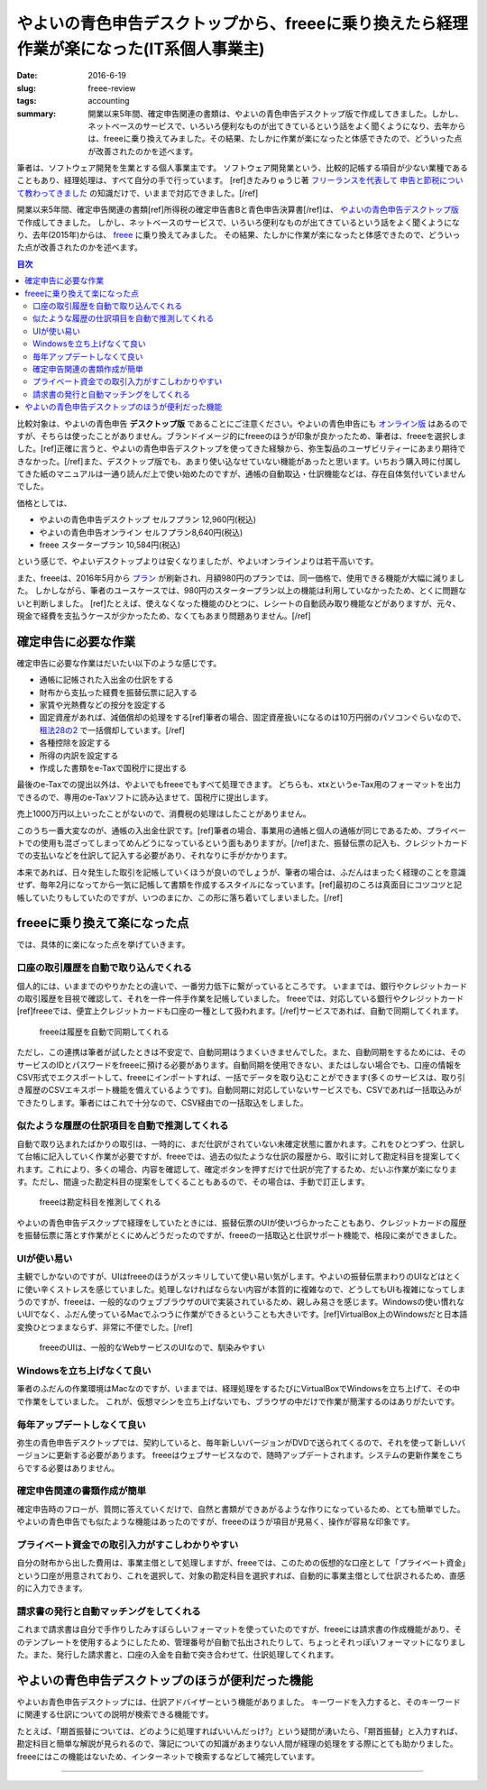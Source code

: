 やよいの青色申告デスクトップから、freeeに乗り換えたら経理作業が楽になった(IT系個人事業主)
==========================================================================================

:date: 2016-6-19
:slug: freee-review
:tags: accounting
:summary: 開業以来5年間、確定申告関連の書類は、やよいの青色申告デスクトップ版で作成してきました。しかし、ネットベースのサービスで、いろいろ便利なものが出てきているという話をよく聞くようになり、去年からは、freeeに乗り換えてみました。その結果、たしかに作業が楽になったと体感できたので、どういった点が改善されたのかを述べます。

筆者は、ソフトウェア開発を生業とする個人事業主です。
ソフトウェア開発業という、比較的記帳する項目が少ない業種であることもあり、経理処理は、すべて自分の手で行っています。
[ref]きたみりゅうじ著 `フリーランスを代表して 申告と節税について教わってきました <https://www.amazon.co.jp/dp/4534040016/>`_ の知識だけで、いままで対応できました。[/ref]

開業以来5年間、確定申告関連の書類[ref]所得税の確定申告書Bと青色申告決算書[/ref]は、 `やよいの青色申告デスクトップ版 <https://www.yayoi-kk.co.jp/products/aoiro/>`_ で作成してきました。
しかし、ネットベースのサービスで、いろいろ便利なものが出てきているという話をよく聞くようになり、去年(2015年)からは、 `freee <https://www.freee.co.jp/>`_ に乗り換えてみました。
その結果、たしかに作業が楽になったと体感できたので、どういった点が改善されたのかを述べます。

.. contents:: 目次

比較対象は、やよいの青色申告 **デスクトップ版** であることにご注意ください。やよいの青色申告にも `オンライン版 <https://www.yayoi-kk.co.jp/products/aoiro_ol/index.html>`_ はあるのですが、そちらは使ったことがありません。ブランドイメージ的にfreeeのほうが印象が良かったため、筆者は、freeeを選択しました。[ref]正確に言うと、やよいの青色申告デスクトップを使ってきた経験から、弥生製品のユーザビリティーにあまり期待できなかった。[/ref]また、デスクトップ版でも、あまり使い込なせていない機能があったと思います。いちおう購入時に付属してきた紙のマニュアルは一通り読んだ上で使い始めたのですが、通帳の自動取込・仕訳機能などは、存在自体気付いていませんでした。

価格としては、

* やよいの青色申告デスクトップ セルフプラン 12,960円(税込)
* やよいの青色申告オンライン セルフプラン8,640円(税込)
* freee スタータープラン 10,584円(税込)

という感じで、やよいデスクトップよりは安くなりましたが、やよいオンラインよりは若干高いです。

また、freeeは、2016年5月から `プラン <https://support.freee.co.jp/hc/ja/articles/202849000?_ga=1.44696420.1545757394.1452246359>`_ が刷新され、月額980円のプランでは、同一価格で、使用できる機能が大幅に減りました。
しかしながら、筆者のユースケースでは、980円のスタータープラン以上の機能は利用していなかったため、とくに問題ないと判断しました。
[ref]たとえば、使えなくなった機能のひとつに、レシートの自動読み取り機能などがありますが、元々、現金で経費を支払うケースが少かったため、なくてもあまり問題ありません。[/ref]

確定申告に必要な作業
---------------------

確定申告に必要な作業はだいたい以下のような感じです。

* 通帳に記帳された入出金の仕訳をする
* 財布から支払った経費を振替伝票に記入する
* 家賃や光熱費などの按分を設定する
* 固定資産があれば、減価償却の処理をする[ref]筆者の場合、固定資産扱いになるのは10万円弱のパソコンぐらいなので、 `租法28の2 <https://www.nta.go.jp/shiraberu/zeiho-kaishaku/tsutatsu/kobetsu/shotoku/sochiho/801226/sinkoku/57/28/02.htm>`_ で一括償却しています。[/ref]
* 各種控除を設定する
* 所得の内訳を設定する
* 作成した書類をe-Taxで国税庁に提出する

最後のe-Taxでの提出以外は、やよいでもfreeeでもすべて処理できます。
どちらも、xtxというe-Tax用のフォーマットを出力できるので、専用のe-Taxソフトに読み込ませて、国税庁に提出します。

売上1000万円以上いったことがないので、消費税の処理はしたことがありません。

このうち一番大変なのが、通帳の入出金仕訳です。[ref]筆者の場合、事業用の通帳と個人の通帳が同じであるため、プライベートでの使用も混ざってしまってめんどうになっているという面もありますが。[/ref]また、振替伝票の記入も、クレジットカードでの支払いなどを仕訳して記入する必要があり、それなりに手がかかります。

本来であれば、日々発生した取引を記帳していくほうが良いのでしょうが、筆者の場合は、ふだんはまったく経理のことを意識せず、毎年2月になってから一気に記帳して書類を作成するスタイルになっています。[ref]最初のころは真面目にコツコツと記帳していたりもしていたのですが、いつのまにか、この形に落ち着いてしまいました。[/ref]

freeeに乗り換えて楽になった点
------------------------------

では、具体的に楽になった点を挙げていきます。

口座の取引履歴を自動で取り込んでくれる
~~~~~~~~~~~~~~~~~~~~~~~~~~~~~~~~~~~~~~~

個人的には、いままでのやりかたとの違いで、一番労力低下に繋がっているところです。
いままでは、銀行やクレジットカードの取引履歴を目視で確認して、それを一件一件手作業を記帳していました。
freeeでは、対応している銀行やクレジットカード[ref]freeeでは、便宜上クレジットカードも口座の一種として扱われます。[/ref]サービスであれば、自動で同期してくれます。

.. figure:: {filename}/images/freee-review/import-transactions.png
   :alt: auto transaction import

   freeeは履歴を自動で同期してくれる

ただし、この連携は筆者が試したときは不安定で、自動同期はうまくいきませんでした。また、自動同期をするためには、そのサービスのIDとパスワードをfreeeに預ける必要があります。自動同期を使用できない、またはしない場合でも、口座の情報をCSV形式でエクスポートして、freeeにインポートすれば、一括でデータを取り込むことができます(多くのサービスは、取り引き履歴のCSVエキスポート機能を備えているようです)。自動同期に対応していないサービスでも、CSVであれば一括取込みができたりします。筆者にはこれで十分なので、CSV経由での一括取込をしました。

似たような履歴の仕訳項目を自動で推測してくれる
~~~~~~~~~~~~~~~~~~~~~~~~~~~~~~~~~~~~~~~~~~~~~~~

自動で取り込まれたばかりの取引は、一時的に、まだ仕訳がされていない未確定状態に置かれます。これをひとつずつ、仕訳して台帳に記入していく作業が必要ですが、freeeでは、過去の似たような仕訳の履歴から、取引に対して勘定科目を提案してくれます。これにより、多くの場合、内容を確認して、確定ボタンを押すだけで仕訳が完了するため、だいぶ作業が楽になります。ただし、間違った勘定科目の提案をしてくることもあるので、その場合は、手動で訂正します。

.. figure:: {filename}/images/freee-review/transaction-inference.png
   :alt: transaction inference

   freeeは勘定科目を推測してくれる

やよいの青色申告デスクップで経理をしていたときには、振替伝票のUIが使いづらかったこともあり、クレジットカードの履歴を振替伝票に落とす作業がとくにめんどうだったのですが、freeeの一括取込と仕訳サポート機能で、格段に楽ができました。

UIが使い易い
~~~~~~~~~~~~~

主観でしかないのですが、UIはfreeeのほうがスッキリしていて使い易い気がします。やよいの振替伝票まわりのUIなどはとくに使い辛くストレスを感じていました。処理しなければならない内容が本質的に複雑なので、どうしてもUIも複雑になってしまうのですが、freeeは、一般的なのウェブブラウザのUIで実装されているため、親しみ易さを感じます。Windowsの使い慣れないUIでなく、ふだん使っているMacでふつうに作業ができるということも大きいです。[ref]VirtualBox上のWindowsだと日本語変換ひとつままならず、非常に不便でした。[/ref]

.. figure:: {filename}/images/freee-review/freee-ui.png
   :alt: freee ui is not special

   freeeのUIは、一般的なWebサービスのUIなので、馴染みやすい

Windowsを立ち上げなくて良い
~~~~~~~~~~~~~~~~~~~~~~~~~~~~

筆者のふだんの作業環境はMacなのですが、いままでは、経理処理をするたびにVirtualBoxでWindowsを立ち上げて、その中で作業をしていました。
これが、仮想マシンを立ち上げないでも、ブラウザの中だけで作業が簡潔するのはありがたいです。

毎年アップデートしなくて良い
~~~~~~~~~~~~~~~~~~~~~~~~~~~~~

弥生の青色申告デスクトップでは、契約していると、毎年新しいバージョンがDVDで送られてくるので、それを使って新しいバージョンに更新する必要があります。
freeeはウェブサービスなので、随時アップデートされます。システムの更新作業をこちらでする必要はありません。

確定申告関連の書類作成が簡単
~~~~~~~~~~~~~~~~~~~~~~~~~~~~~

確定申告時のフローが、質問に答えていくだけで、自然と書類ができあがるような作りになっているため、とても簡単でした。
やよいの青色申告でも似たような機能はあったのですが、freeeのほうが項目が見易く、操作が容易な印象です。

プライベート資金での取引入力がすこしわかりやすい
~~~~~~~~~~~~~~~~~~~~~~~~~~~~~~~~~~~~~~~~~~~~~~~~~

自分の財布から出した費用は、事業主借として処理しますが、freeeでは、このための仮想的な口座として「プライベート資金」という口座が用意されており、これを選択して、対象の勘定科目を選択すれば、自動的に事業主借として仕訳されるため、直感的に入力できます。

請求書の発行と自動マッチングをしてくれる
~~~~~~~~~~~~~~~~~~~~~~~~~~~~~~~~~~~~~~~~~~~

これまで請求書は自分で手作りしたみすぼらしいフォーマットを使っていたのですが、freeeには請求書の作成機能があり、そのテンプレートを使用するようにしたため、管理番号が自動で払出されたりして、ちょっとそれっぽいフォーマットになりました。また、発行した請求書と、口座の入金を自動で突き合わせて、仕訳処理してくれます。

やよいの青色申告デスクトップのほうが便利だった機能
---------------------------------------------------

やよいお青色申告デスクトップには、仕訳アドバイザーという機能がありました。
キーワードを入力すると、そのキーワードに関連する仕訳についての説明が検索できる機能です。

たとえば、「期首振替については、どのように処理すればいいんだっけ?」という疑問が湧いたら、「期首振替」と入力すれば、勘定科目と簡単な解説が見られるので、簿記についての知識があまりない人間が経理の処理をする際にとても助かりました。freeeにはこの機能はないため、インターネットで検索するなどして補完しています。

----

.. raw:: html

  <a rel="license" href="http://creativecommons.org/licenses/by-sa/4.0/"><img alt="Creative Commons License" style="border-width:0" src="https://i.creativecommons.org/l/by-sa/4.0/88x31.png" /></a><br />この記事のライセンスは、<a href="http://creativecommons.org/licenses/by-sa/4.0/">CC BY-SA 4.0</a>とします。

